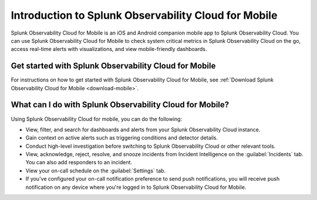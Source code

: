 .. _intro-to-mobile:

*****************************************************
Introduction to Splunk Observability Cloud for Mobile
*****************************************************

.. meta::
   :description: Get started using Splunk Observability Cloud for Mobile.

Splunk Observability Cloud for Mobile is an iOS and Android companion mobile app to Splunk Observability Cloud. You can use Splunk Observability Cloud for Mobile to check system critical metrics in Splunk Observability Cloud on the go, access real-time alerts with visualizations, and view mobile-friendly dashboards.

.. _wcidw-mobile:

========================================================
Get started with Splunk Observability Cloud for Mobile
========================================================

For instructions on how to get started with Splunk Observability Cloud for Mobile, see :ref:`Download Splunk Observability Cloud for Mobile <download-mobile>`.

============================================================
What can I do with Splunk Observability Cloud for Mobile?
============================================================

Using Splunk Observability Cloud for mobile, you can do the following:

- View, filter, and search for dashboards and alerts from your Splunk Observability Cloud instance.
- Gain context on active alerts such as triggering conditions and detector details.
- Conduct high-level investigation before switching to Splunk Observability Cloud or other relevant tools.
- View, acknowledge, reject, resolve, and snooze incidents from Incident Intelligence on the :guilabel:`Incidents` tab. You can also add responders to an incident. 
- View your on-call schedule on the :guilabel:`Settings` tab. 
- If you've configured your on-call notification preference to send push notifications, you will receive push notification on any device where you're logged in to Splunk Observability Cloud for Mobile.